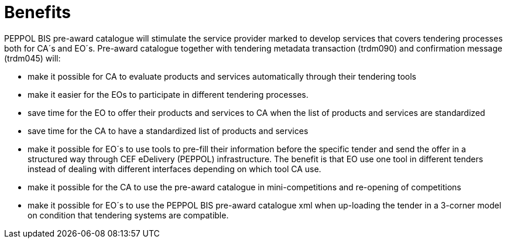 [[benefits]]
= Benefits

PEPPOL BIS pre-award catalogue will stimulate the service provider marked to develop services that covers tendering processes both for CA´s and EO´s. Pre-award catalogue together with tendering metadata transaction (trdm090) and confirmation message (trdm045) will:

* make it possible for CA to evaluate products and services automatically through their tendering tools
* make it easier for the EOs to participate in different tendering processes.
* save time for the EO to offer their products and services to CA when the list of products and services are standardized
* save time for the CA to have a standardized list of products and services
*	make it possible for EO´s to use tools to pre-fill their information before the specific tender and send the offer in a structured way through CEF eDelivery (PEPPOL) infrastructure. The benefit is that EO use one tool in different tenders instead of dealing with different interfaces depending on which tool CA use.
* make it possible for the CA to use the pre-award catalogue in mini-competitions and re-opening of competitions
* make it possible for EO´s to use the PEPPOL BIS pre-award catalogue xml when up-loading the tender in a 3-corner model on condition that tendering systems are compatible.
